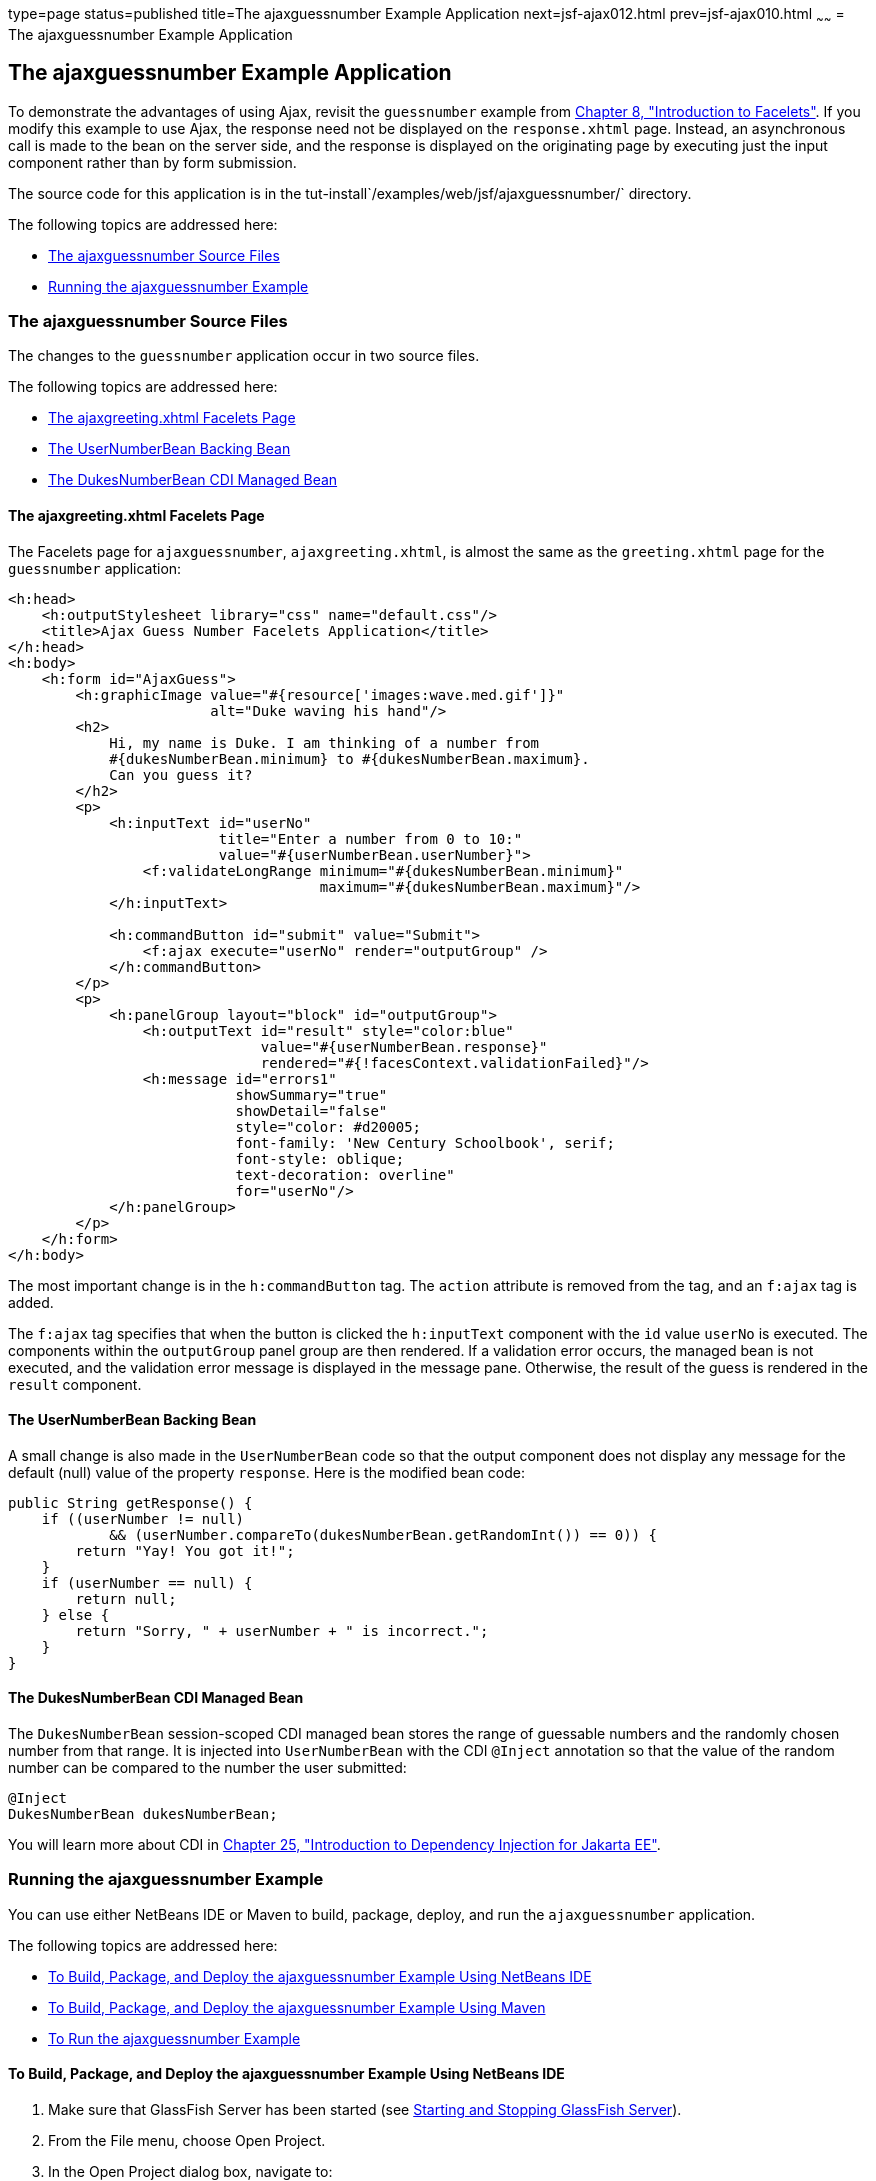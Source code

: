 type=page
status=published
title=The ajaxguessnumber Example Application
next=jsf-ajax012.html
prev=jsf-ajax010.html
~~~~~~
= The ajaxguessnumber Example Application


[[GKOKB]][[the-ajaxguessnumber-example-application]]

The ajaxguessnumber Example Application
---------------------------------------

To demonstrate the advantages of using Ajax, revisit the `guessnumber`
example from link:jsf-facelets.html#GIEPX[Chapter 8, "Introduction to
Facelets"]. If you modify this example to use Ajax, the response need
not be displayed on the `response.xhtml` page. Instead, an asynchronous
call is made to the bean on the server side, and the response is
displayed on the originating page by executing just the input component
rather than by form submission.

The source code for this application is in the
tut-install`/examples/web/jsf/ajaxguessnumber/` directory.

The following topics are addressed here:

* link:#GKOIJ[The ajaxguessnumber Source Files]
* link:#GKOKE[Running the ajaxguessnumber Example]

[[GKOIJ]][[the-ajaxguessnumber-source-files]]

The ajaxguessnumber Source Files
~~~~~~~~~~~~~~~~~~~~~~~~~~~~~~~~

The changes to the `guessnumber` application occur in two source files.

The following topics are addressed here:

* link:#GKOFW[The ajaxgreeting.xhtml Facelets Page]
* link:#GKOHN[The UserNumberBean Backing Bean]
* link:#CHDGAIGJ[The DukesNumberBean CDI Managed Bean]

[[GKOFW]][[the-ajaxgreeting.xhtml-facelets-page]]

The ajaxgreeting.xhtml Facelets Page
^^^^^^^^^^^^^^^^^^^^^^^^^^^^^^^^^^^^

The Facelets page for `ajaxguessnumber`, `ajaxgreeting.xhtml`, is almost
the same as the `greeting.xhtml` page for the `guessnumber` application:

[source,oac_no_warn]
----
<h:head>
    <h:outputStylesheet library="css" name="default.css"/>
    <title>Ajax Guess Number Facelets Application</title>
</h:head>
<h:body>
    <h:form id="AjaxGuess">
        <h:graphicImage value="#{resource['images:wave.med.gif']}"
                        alt="Duke waving his hand"/>
        <h2>
            Hi, my name is Duke. I am thinking of a number from
            #{dukesNumberBean.minimum} to #{dukesNumberBean.maximum}.
            Can you guess it?
        </h2>
        <p>
            <h:inputText id="userNo"
                         title="Enter a number from 0 to 10:"
                         value="#{userNumberBean.userNumber}">
                <f:validateLongRange minimum="#{dukesNumberBean.minimum}"
                                     maximum="#{dukesNumberBean.maximum}"/>
            </h:inputText>

            <h:commandButton id="submit" value="Submit">
                <f:ajax execute="userNo" render="outputGroup" />
            </h:commandButton>
        </p>
        <p>
            <h:panelGroup layout="block" id="outputGroup">
                <h:outputText id="result" style="color:blue"
                              value="#{userNumberBean.response}"
                              rendered="#{!facesContext.validationFailed}"/>
                <h:message id="errors1"
                           showSummary="true"
                           showDetail="false"
                           style="color: #d20005;
                           font-family: 'New Century Schoolbook', serif;
                           font-style: oblique;
                           text-decoration: overline"
                           for="userNo"/>
            </h:panelGroup>
        </p>
    </h:form>
</h:body>
----

The most important change is in the `h:commandButton` tag. The `action`
attribute is removed from the tag, and an `f:ajax` tag is added.

The `f:ajax` tag specifies that when the button is clicked the
`h:inputText` component with the `id` value `userNo` is executed. The
components within the `outputGroup` panel group are then rendered. If a
validation error occurs, the managed bean is not executed, and the
validation error message is displayed in the message pane. Otherwise,
the result of the guess is rendered in the `result` component.

[[GKOHN]][[the-usernumberbean-backing-bean]]

The UserNumberBean Backing Bean
^^^^^^^^^^^^^^^^^^^^^^^^^^^^^^^

A small change is also made in the `UserNumberBean` code so that the
output component does not display any message for the default (null)
value of the property `response`. Here is the modified bean code:

[source,oac_no_warn]
----
public String getResponse() {
    if ((userNumber != null)
            && (userNumber.compareTo(dukesNumberBean.getRandomInt()) == 0)) {
        return "Yay! You got it!";
    }
    if (userNumber == null) {
        return null;
    } else {
        return "Sorry, " + userNumber + " is incorrect.";
    }
}
----

[[CHDGAIGJ]][[the-dukesnumberbean-cdi-managed-bean]]

The DukesNumberBean CDI Managed Bean
^^^^^^^^^^^^^^^^^^^^^^^^^^^^^^^^^^^^

The `DukesNumberBean` session-scoped CDI managed bean stores the range
of guessable numbers and the randomly chosen number from that range. It
is injected into `UserNumberBean` with the CDI `@Inject` annotation so
that the value of the random number can be compared to the number the
user submitted:

[source,oac_no_warn]
----
@Inject
DukesNumberBean dukesNumberBean;
----

You will learn more about CDI in link:cdi-basic.html#GIWHB[Chapter 25,
"Introduction to Dependency Injection for Jakarta EE"].

[[GKOKE]][[running-the-ajaxguessnumber-example]]

Running the ajaxguessnumber Example
~~~~~~~~~~~~~~~~~~~~~~~~~~~~~~~~~~~

You can use either NetBeans IDE or Maven to build, package, deploy, and
run the `ajaxguessnumber` application.

The following topics are addressed here:

* link:#GLHVU[To Build, Package, and Deploy the ajaxguessnumber Example
Using NetBeans IDE]
* link:#GLHVQ[To Build, Package, and Deploy the ajaxguessnumber Example
Using Maven]
* link:#GLHWE[To Run the ajaxguessnumber Example]

[[GLHVU]][[to-build-package-and-deploy-the-ajaxguessnumber-example-using-netbeans-ide]]

To Build, Package, and Deploy the ajaxguessnumber Example Using NetBeans IDE
^^^^^^^^^^^^^^^^^^^^^^^^^^^^^^^^^^^^^^^^^^^^^^^^^^^^^^^^^^^^^^^^^^^^^^^^^^^^

1.  Make sure that GlassFish Server has been started (see
link:usingexamples002.html#BNADI[Starting and Stopping GlassFish
Server]).
2.  From the File menu, choose Open Project.
3.  In the Open Project dialog box, navigate to:
+
[source,oac_no_warn]
----
tut-install/examples/web/jsf
----
4.  Select the `ajaxguessnumber` folder.
5.  Click Open Project.
6.  In the Projects tab, right-click the `ajaxguessnumber` project and
select Build.
+
This command builds and deploys the project.

[[GLHVQ]][[to-build-package-and-deploy-the-ajaxguessnumber-example-using-maven]]

To Build, Package, and Deploy the ajaxguessnumber Example Using Maven
^^^^^^^^^^^^^^^^^^^^^^^^^^^^^^^^^^^^^^^^^^^^^^^^^^^^^^^^^^^^^^^^^^^^^

1.  Make sure that GlassFish Server has been started (see
link:usingexamples002.html#BNADI[Starting and Stopping GlassFish
Server]).
2.  In a terminal window, go to:
+
[source,oac_no_warn]
----
tut-install/examples/web/jsf/ajaxguessnumber/
----
3.  Enter the following command:
+
[source,oac_no_warn]
----
mvn install
----
+
This command builds and packages the application into a WAR file,
`ajaxguessnumber.war`, located in the `target` directory. It then
deploys the application.

[[GLHWE]][[to-run-the-ajaxguessnumber-example]]

To Run the ajaxguessnumber Example
^^^^^^^^^^^^^^^^^^^^^^^^^^^^^^^^^^

1.  In a web browser, enter the following URL:
+
[source,oac_no_warn]
----
http://localhost:8080/ajaxguessnumber
----
2.  Enter a value in the field and click Submit.
+
If the value is in the range of 0 to 10, a message states whether the
guess is correct or incorrect. If the value is outside that range or if
the value is not a number, an error message appears in red.
